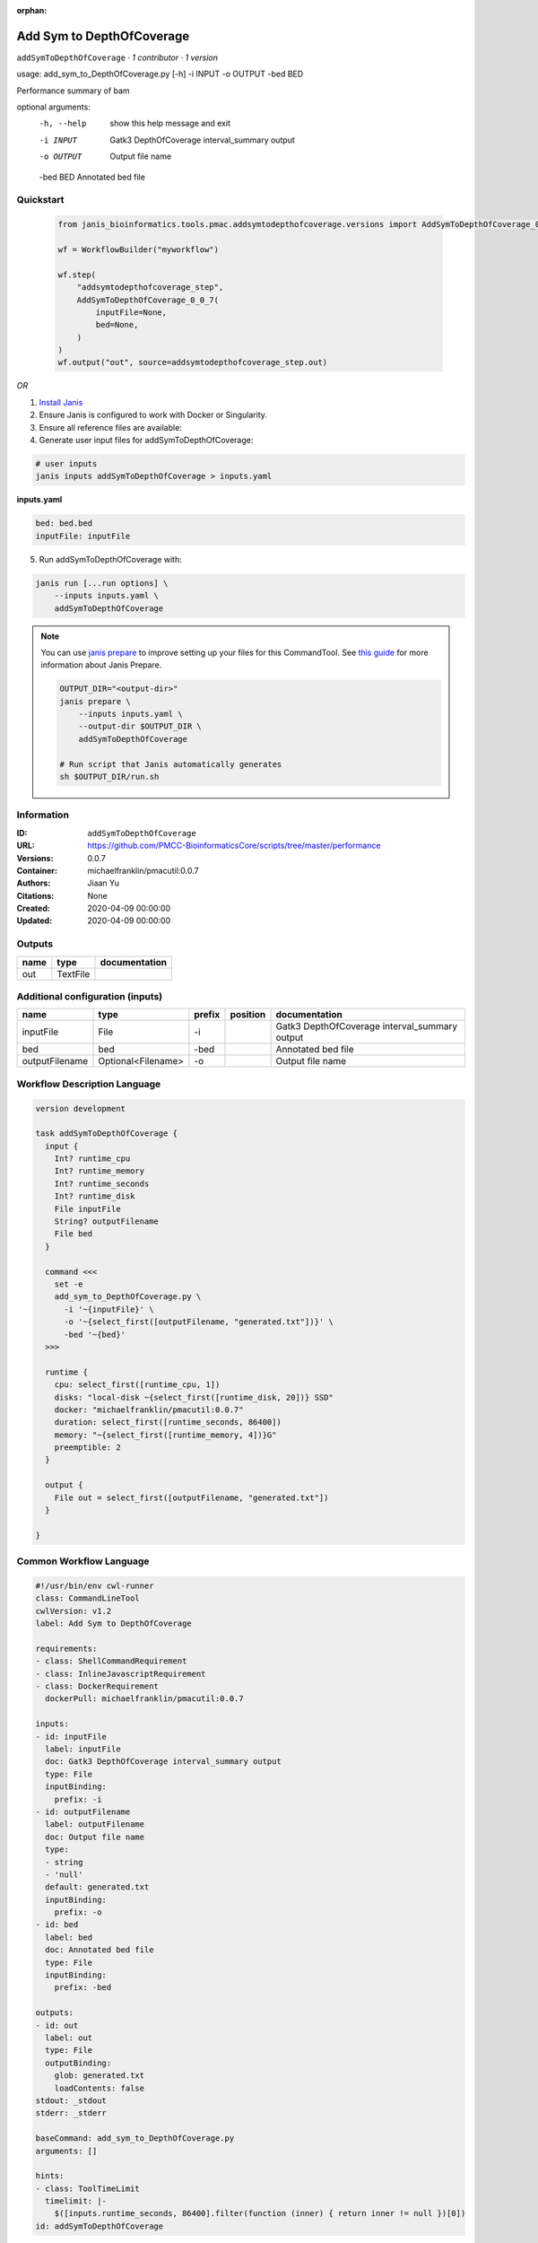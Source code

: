 :orphan:

Add Sym to DepthOfCoverage
====================================================

``addSymToDepthOfCoverage`` · *1 contributor · 1 version*

usage: add_sym_to_DepthOfCoverage.py [-h] -i INPUT -o OUTPUT -bed BED

Performance summary of bam

optional arguments:
  -h, --help  show this help message and exit
  -i INPUT    Gatk3 DepthOfCoverage interval_summary output
  -o OUTPUT   Output file name
  -bed BED    Annotated bed file
        


Quickstart
-----------

    .. code-block:: python

       from janis_bioinformatics.tools.pmac.addsymtodepthofcoverage.versions import AddSymToDepthOfCoverage_0_0_7

       wf = WorkflowBuilder("myworkflow")

       wf.step(
           "addsymtodepthofcoverage_step",
           AddSymToDepthOfCoverage_0_0_7(
               inputFile=None,
               bed=None,
           )
       )
       wf.output("out", source=addsymtodepthofcoverage_step.out)
    

*OR*

1. `Install Janis </tutorials/tutorial0.html>`_

2. Ensure Janis is configured to work with Docker or Singularity.

3. Ensure all reference files are available:

4. Generate user input files for addSymToDepthOfCoverage:

.. code-block:: bash

   # user inputs
   janis inputs addSymToDepthOfCoverage > inputs.yaml



**inputs.yaml**

.. code-block:: yaml

       bed: bed.bed
       inputFile: inputFile




5. Run addSymToDepthOfCoverage with:

.. code-block:: bash

   janis run [...run options] \
       --inputs inputs.yaml \
       addSymToDepthOfCoverage

.. note::

   You can use `janis prepare <https://janis.readthedocs.io/en/latest/references/prepare.html>`_ to improve setting up your files for this CommandTool. See `this guide <https://janis.readthedocs.io/en/latest/references/prepare.html>`_ for more information about Janis Prepare.

   .. code-block:: text

      OUTPUT_DIR="<output-dir>"
      janis prepare \
          --inputs inputs.yaml \
          --output-dir $OUTPUT_DIR \
          addSymToDepthOfCoverage

      # Run script that Janis automatically generates
      sh $OUTPUT_DIR/run.sh











Information
------------

:ID: ``addSymToDepthOfCoverage``
:URL: `https://github.com/PMCC-BioinformaticsCore/scripts/tree/master/performance <https://github.com/PMCC-BioinformaticsCore/scripts/tree/master/performance>`_
:Versions: 0.0.7
:Container: michaelfranklin/pmacutil:0.0.7
:Authors: Jiaan Yu
:Citations: None
:Created: 2020-04-09 00:00:00
:Updated: 2020-04-09 00:00:00


Outputs
-----------

======  ========  ===============
name    type      documentation
======  ========  ===============
out     TextFile
======  ========  ===============


Additional configuration (inputs)
---------------------------------

==============  ==================  ========  ==========  =============================================
name            type                prefix    position    documentation
==============  ==================  ========  ==========  =============================================
inputFile       File                -i                    Gatk3 DepthOfCoverage interval_summary output
bed             bed                 -bed                  Annotated bed file
outputFilename  Optional<Filename>  -o                    Output file name
==============  ==================  ========  ==========  =============================================

Workflow Description Language
------------------------------

.. code-block:: text

   version development

   task addSymToDepthOfCoverage {
     input {
       Int? runtime_cpu
       Int? runtime_memory
       Int? runtime_seconds
       Int? runtime_disk
       File inputFile
       String? outputFilename
       File bed
     }

     command <<<
       set -e
       add_sym_to_DepthOfCoverage.py \
         -i '~{inputFile}' \
         -o '~{select_first([outputFilename, "generated.txt"])}' \
         -bed '~{bed}'
     >>>

     runtime {
       cpu: select_first([runtime_cpu, 1])
       disks: "local-disk ~{select_first([runtime_disk, 20])} SSD"
       docker: "michaelfranklin/pmacutil:0.0.7"
       duration: select_first([runtime_seconds, 86400])
       memory: "~{select_first([runtime_memory, 4])}G"
       preemptible: 2
     }

     output {
       File out = select_first([outputFilename, "generated.txt"])
     }

   }

Common Workflow Language
-------------------------

.. code-block:: text

   #!/usr/bin/env cwl-runner
   class: CommandLineTool
   cwlVersion: v1.2
   label: Add Sym to DepthOfCoverage

   requirements:
   - class: ShellCommandRequirement
   - class: InlineJavascriptRequirement
   - class: DockerRequirement
     dockerPull: michaelfranklin/pmacutil:0.0.7

   inputs:
   - id: inputFile
     label: inputFile
     doc: Gatk3 DepthOfCoverage interval_summary output
     type: File
     inputBinding:
       prefix: -i
   - id: outputFilename
     label: outputFilename
     doc: Output file name
     type:
     - string
     - 'null'
     default: generated.txt
     inputBinding:
       prefix: -o
   - id: bed
     label: bed
     doc: Annotated bed file
     type: File
     inputBinding:
       prefix: -bed

   outputs:
   - id: out
     label: out
     type: File
     outputBinding:
       glob: generated.txt
       loadContents: false
   stdout: _stdout
   stderr: _stderr

   baseCommand: add_sym_to_DepthOfCoverage.py
   arguments: []

   hints:
   - class: ToolTimeLimit
     timelimit: |-
       $([inputs.runtime_seconds, 86400].filter(function (inner) { return inner != null })[0])
   id: addSymToDepthOfCoverage


